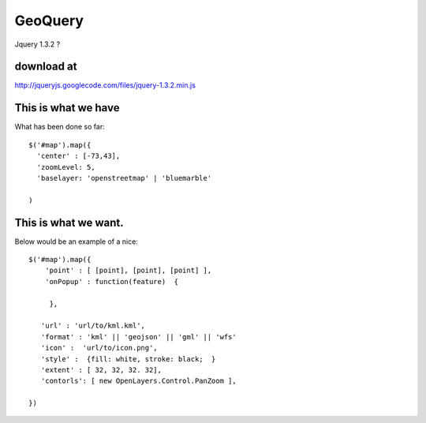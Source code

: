 

GeoQuery
======== 


Jquery 1.3.2 ? 

download at 
------------ 
http://jqueryjs.googlecode.com/files/jquery-1.3.2.min.js

This is what we have 
-------------------- 
What has been done so far::

  $('#map').map({ 
    'center' : [-73,43], 
    'zoomLevel: 5, 
    'baselayer: 'openstreetmap' | 'bluemarble'
  
  ) 


This is what we want. 
--------------------- 

Below would be an example of a nice::

    $('#map').map({ 
        'point' : [ [point], [point], [point] ], 
        'onPopup' : function(feature)  { 
        
         },

       'url' : 'url/to/kml.kml', 
       'format' : 'kml' || 'geojson' || 'gml' || 'wfs'  
       'icon' :  'url/to/icon.png', 
       'style' :  {fill: white, stroke: black;  } 
       'extent' : [ 32, 32, 32. 32], 
       'contorls': [ new OpenLayers.Control.PanZoom ], 

    })
